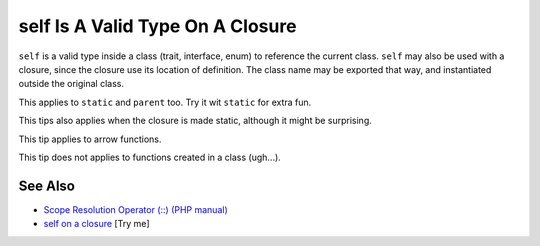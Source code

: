 .. _self-is-a-valid-type-on-a-closure:

self Is A Valid Type On A Closure
---------------------------------

.. meta::
	:description:
		self Is A Valid Type On A Closure: ``self`` is a valid type inside a class (trait, interface, enum) to reference the current class.
	:twitter:card: summary_large_image
	:twitter:site: @exakat
	:twitter:title: self Is A Valid Type On A Closure
	:twitter:description: self Is A Valid Type On A Closure: ``self`` is a valid type inside a class (trait, interface, enum) to reference the current class
	:twitter:creator: @exakat
	:twitter:image:src: https://php-tips.readthedocs.io/en/latest/_images/selfOnAClosure.png
	:og:image: https://php-tips.readthedocs.io/en/latest/_images/selfOnAClosure.png
	:og:title: self Is A Valid Type On A Closure
	:og:type: article
	:og:description: ``self`` is a valid type inside a class (trait, interface, enum) to reference the current class
	:og:url: https://php-tips.readthedocs.io/en/latest/tips/selfOnAClosure.html
	:og:locale: en

.. raw:: html

	<script type="application/ld+json">{"@context":"https:\/\/schema.org","@graph":[{"@type":"WebPage","@id":"https:\/\/php-tips.readthedocs.io\/en\/latest\/tips\/selfOnAClosure.html","url":"https:\/\/php-tips.readthedocs.io\/en\/latest\/tips\/selfOnAClosure.html","name":"self Is A Valid Type On A Closure","isPartOf":{"@id":"https:\/\/www.exakat.io\/"},"datePublished":"Sun, 03 Aug 2025 20:17:03 +0000","dateModified":"Sun, 03 Aug 2025 20:17:03 +0000","description":"``self`` is a valid type inside a class (trait, interface, enum) to reference the current class","inLanguage":"en-US","potentialAction":[{"@type":"ReadAction","target":["https:\/\/php-tips.readthedocs.io\/en\/latest\/tips\/selfOnAClosure.html"]}]},{"@type":"WebSite","@id":"https:\/\/www.exakat.io\/","url":"https:\/\/www.exakat.io\/","name":"Exakat","description":"Smart PHP static analysis","inLanguage":"en-US"}]}</script>

``self`` is a valid type inside a class (trait, interface, enum) to reference the current class. ``self`` may also be used with a closure, since the closure use its location of definition. The class name may be exported that way, and instantiated outside the original class.

This applies to ``static`` and ``parent`` too. Try it wit ``static`` for extra fun.

This tips also applies when the closure is made static, although it might be surprising.

This tip applies to arrow functions.

This tip does not applies to functions created in a class (ugh...).

.. image:: ../images/selfOnAClosure.png

See Also
________

* `Scope Resolution Operator (::) (PHP manual) <https://www.php.net/manual/en/language.oop5.paamayim-nekudotayim.php>`_
* `self on a closure <https://3v4l.org/PAjY6>`_ [Try me]

